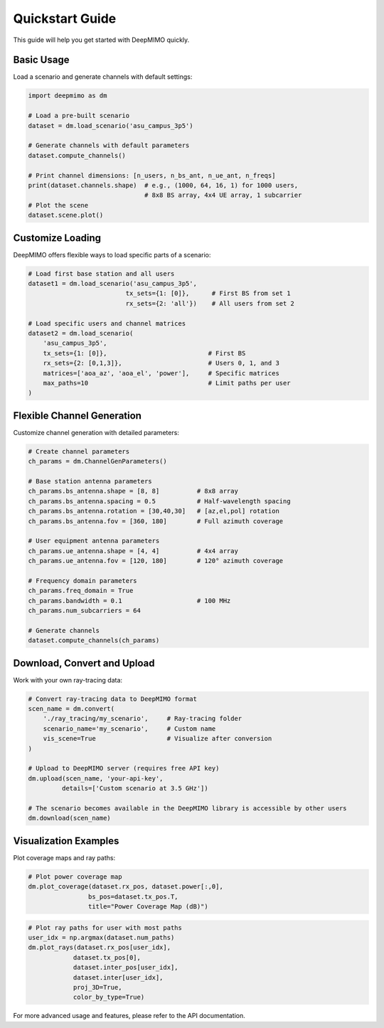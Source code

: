 Quickstart Guide
================

This guide will help you get started with DeepMIMO quickly.

Basic Usage
-----------

Load a scenario and generate channels with default settings:

.. code-block:: python

    import deepmimo as dm
    
    # Load a pre-built scenario
    dataset = dm.load_scenario('asu_campus_3p5')
    
    # Generate channels with default parameters
    dataset.compute_channels()

    # Print channel dimensions: [n_users, n_bs_ant, n_ue_ant, n_freqs]
    print(dataset.channels.shape)  # e.g., (1000, 64, 16, 1) for 1000 users, 
                                   # 8x8 BS array, 4x4 UE array, 1 subcarrier
    # Plot the scene
    dataset.scene.plot()

.. image:: _static/basic_scene.png
   :alt: Basic scene visualization
   :align: center

Customize Loading
-----------------

DeepMIMO offers flexible ways to load specific parts of a scenario:

.. code-block:: python

    # Load first base station and all users
    dataset1 = dm.load_scenario('asu_campus_3p5',
                              tx_sets={1: [0]},      # First BS from set 1
                              rx_sets={2: 'all'})    # All users from set 2

    # Load specific users and channel matrices
    dataset2 = dm.load_scenario(
        'asu_campus_3p5',
        tx_sets={1: [0]},                           # First BS
        rx_sets={2: [0,1,3]},                       # Users 0, 1, and 3
        matrices=['aoa_az', 'aoa_el', 'power'],     # Specific matrices
        max_paths=10                                # Limit paths per user
    )

Flexible Channel Generation
---------------------------

Customize channel generation with detailed parameters:

.. code-block:: python

    # Create channel parameters
    ch_params = dm.ChannelGenParameters()

    # Base station antenna parameters
    ch_params.bs_antenna.shape = [8, 8]          # 8x8 array
    ch_params.bs_antenna.spacing = 0.5           # Half-wavelength spacing
    ch_params.bs_antenna.rotation = [30,40,30]   # [az,el,pol] rotation
    ch_params.bs_antenna.fov = [360, 180]        # Full azimuth coverage

    # User equipment antenna parameters
    ch_params.ue_antenna.shape = [4, 4]          # 4x4 array
    ch_params.ue_antenna.fov = [120, 180]        # 120° azimuth coverage

    # Frequency domain parameters
    ch_params.freq_domain = True
    ch_params.bandwidth = 0.1                    # 100 MHz
    ch_params.num_subcarriers = 64

    # Generate channels
    dataset.compute_channels(ch_params)

Download, Convert and Upload
----------------------------

Work with your own ray-tracing data:

.. code-block:: python

    # Convert ray-tracing data to DeepMIMO format
    scen_name = dm.convert(
        './ray_tracing/my_scenario',     # Ray-tracing folder
        scenario_name='my_scenario',     # Custom name
        vis_scene=True                   # Visualize after conversion
    )

    # Upload to DeepMIMO server (requires free API key)
    dm.upload(scen_name, 'your-api-key',
             details=['Custom scenario at 3.5 GHz'])
    
    # The scenario becomes available in the DeepMIMO library is accessible by other users
    dm.download(scen_name)


Visualization Examples
----------------------

Plot coverage maps and ray paths:

.. code-block:: python

    # Plot power coverage map
    dm.plot_coverage(dataset.rx_pos, dataset.power[:,0], 
                    bs_pos=dataset.tx_pos.T,
                    title="Power Coverage Map (dB)")

.. image:: _static/coverage_map.png
   :alt: Coverage map visualization
   :align: center

.. code-block:: python

    # Plot ray paths for user with most paths
    user_idx = np.argmax(dataset.num_paths)
    dm.plot_rays(dataset.rx_pos[user_idx], 
                dataset.tx_pos[0],
                dataset.inter_pos[user_idx], 
                dataset.inter[user_idx],
                proj_3D=True, 
                color_by_type=True)

.. image:: _static/ray_paths.png
   :alt: Ray paths visualization
   :align: center

For more advanced usage and features, please refer to the API documentation. 